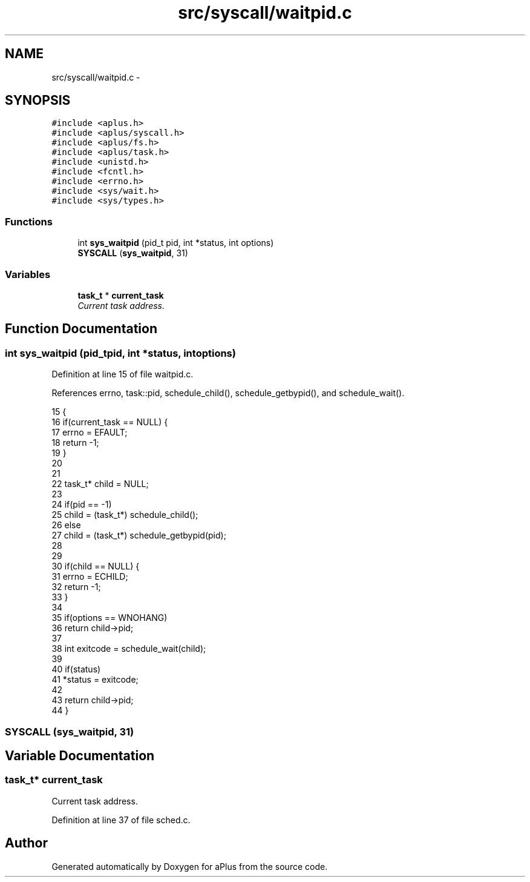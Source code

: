 .TH "src/syscall/waitpid.c" 3 "Sun Nov 16 2014" "Version 0.1" "aPlus" \" -*- nroff -*-
.ad l
.nh
.SH NAME
src/syscall/waitpid.c \- 
.SH SYNOPSIS
.br
.PP
\fC#include <aplus\&.h>\fP
.br
\fC#include <aplus/syscall\&.h>\fP
.br
\fC#include <aplus/fs\&.h>\fP
.br
\fC#include <aplus/task\&.h>\fP
.br
\fC#include <unistd\&.h>\fP
.br
\fC#include <fcntl\&.h>\fP
.br
\fC#include <errno\&.h>\fP
.br
\fC#include <sys/wait\&.h>\fP
.br
\fC#include <sys/types\&.h>\fP
.br

.SS "Functions"

.in +1c
.ti -1c
.RI "int \fBsys_waitpid\fP (pid_t pid, int *status, int options)"
.br
.ti -1c
.RI "\fBSYSCALL\fP (\fBsys_waitpid\fP, 31)"
.br
.in -1c
.SS "Variables"

.in +1c
.ti -1c
.RI "\fBtask_t\fP * \fBcurrent_task\fP"
.br
.RI "\fICurrent task address\&. \fP"
.in -1c
.SH "Function Documentation"
.PP 
.SS "int sys_waitpid (pid_tpid, int *status, intoptions)"

.PP
Definition at line 15 of file waitpid\&.c\&.
.PP
References errno, task::pid, schedule_child(), schedule_getbypid(), and schedule_wait()\&.
.PP
.nf
15                                                      {
16     if(current_task == NULL) {
17         errno = EFAULT;
18         return -1;
19     }
20 
21 
22     task_t* child = NULL;
23 
24     if(pid == -1)
25         child = (task_t*) schedule_child();
26     else
27         child = (task_t*) schedule_getbypid(pid);
28 
29 
30     if(child == NULL) {
31         errno = ECHILD;
32         return -1;
33     }
34 
35     if(options == WNOHANG)
36         return child->pid;
37 
38     int exitcode = schedule_wait(child);
39 
40     if(status)
41         *status = exitcode;
42 
43     return child->pid;
44 }
.fi
.SS "SYSCALL (\fBsys_waitpid\fP, 31)"

.SH "Variable Documentation"
.PP 
.SS "\fBtask_t\fP* current_task"

.PP
Current task address\&. 
.PP
Definition at line 37 of file sched\&.c\&.
.SH "Author"
.PP 
Generated automatically by Doxygen for aPlus from the source code\&.
